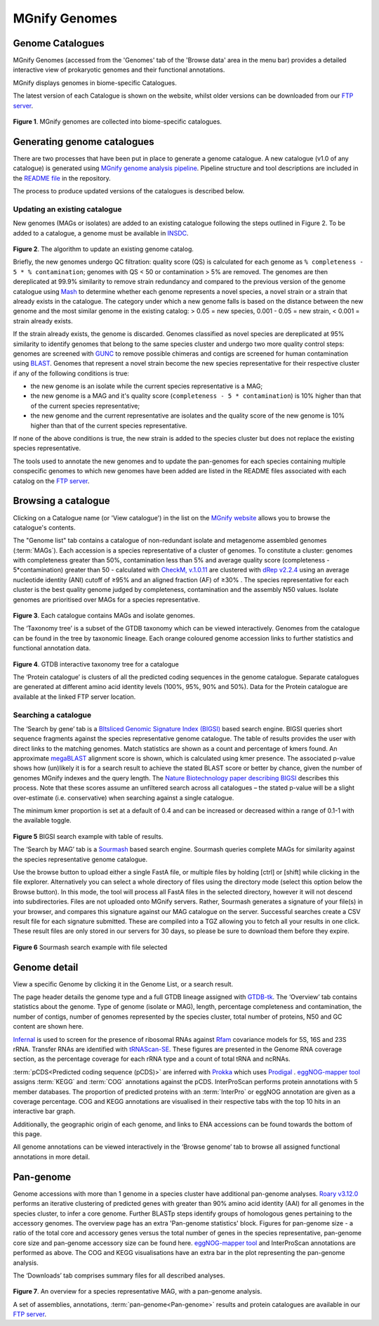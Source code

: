 .. _genome-viewer:


MGnify Genomes
^^^^^^^^^^^^^^^
-----------------
Genome Catalogues
-----------------

MGnify Genomes (accessed from the 'Genomes' tab of the 'Browse data' area in the menu bar)
provides a detailed interactive view of prokaryotic genomes and their functional annotations.

MGnify displays genomes in biome-specific Catalogues.

The latest version of each Catalogue is shown on the website,
whilst older versions can be downloaded from our `FTP server <http://ftp.ebi.ac.uk/pub/databases/metagenomics/mgnify_genomes/>`_.

.. figure:: images/genomes-genome-catalogues-list-v2.png
  :width: 100%

**Figure 1**. MGnify genomes are collected into biome-specific catalogues.

----------------------------
Generating genome catalogues
----------------------------

There are two processes that have been put in place to generate a genome catalogue. A new catalogue (v1.0 of any
catalogue) is generated using `MGnify genome analysis pipeline <https://github.com/EBI-Metagenomics/genomes-pipeline>`_.
Pipeline structure and tool descriptions are included in the
`README file <https://github.com/EBI-Metagenomics/genomes-pipeline/blob/master/README.md>`_ in the repository.

The process to produce updated versions of the catalogues is described below.

Updating an existing catalogue
------------------------------

New genomes (MAGs or isolates) are added to an existing catalogue following the steps outlined in Figure 2. To be added
to a catalogue, a genome must be available in `INSDC <https://www.insdc.org/>`_.

.. figure:: images/update_pipeline.png
  :width: 100 %

**Figure 2**. The algorithm to update an existing genome catalog.


Briefly, the new genomes undergo QC filtration: quality score (QS) is calculated for each genome as
``% completeness - 5 * % contamination``; genomes with QS < 50 or contamination > 5% are removed. The genomes are then
dereplicated at 99.9% similarity to remove strain redundancy and compared to the previous version of the genome
catalogue using `Mash <https://github.com/marbl/Mash>`_ to determine whether each genome represents a novel species,
a novel strain or a strain that already exists in the catalogue. The category under which a new genome falls is based on
the distance between the new genome and the most similar genome in the existing catalog: > 0.05 = new species,
0.001 - 0.05 = new strain, < 0.001 = strain already exists.

If the strain already exists, the genome is discarded. Genomes classified as novel species are dereplicated at 95%
similarity to identify genomes that belong to the same species cluster and undergo two more quality control steps:
genomes are screened with `GUNC <https://github.com/grp-bork/gunc>`_ to remove possible chimeras and contigs are screened
for human contamination using `BLAST <https://blast.ncbi.nlm.nih.gov/Blast.cgi>`_. Genomes that represent a novel
strain become the new species representative for their respective cluster if any of the following conditions is true:

- the new genome is an isolate while the current species representative is a MAG;
- the new genome is a MAG and it's quality score (``completeness - 5 * contamination``) is 10% higher than that of the current species representative;
- the new genome and the current representative are isolates and the quality score of the new genome is 10% higher than that of the current species representative.

If none of the above conditions is true, the new strain is added to the species cluster but does not replace the existing
species representative.

The tools used to annotate the new genomes and to update the pan-genomes for each species containing multiple conspecific
genomes to which new genomes have been added are listed in the README files associated with each catalog on the
`FTP server <http://ftp.ebi.ac.uk/pub/databases/metagenomics/mgnify_genomes/>`_.

--------------------
Browsing a catalogue
--------------------
Clicking on a Catalogue name (or 'View catalogue') in the list on the `MGnify website <https://www.ebi.ac.uk/metagenomics/browse#genomes>`_ allows you to browse the
catalogue's contents.

The "Genome list" tab contains a catalogue of non-redundant isolate and metagenome assembled genomes (:term:`MAGs`).
Each accession is a species representative of a cluster of genomes.
To constitute a cluster: genomes with completeness greater than 50%, contamination less than 5% and average quality score (completeness - 5*contamination) greater than 50 - calculated with `CheckM, v.1.0.11 <https://genome.cshlp.org/content/25/7/1043?ijkey=a446ec2b6e540d598d39c9253e0fdfbdab52b2f4&keytype2=tf_ipsecsha>`_ are clustered with `dRep v2.2.4 <https://www.nature.com/articles/ismej2017126>`_ using an average nucleotide identity (ANI) cutoff of  ≥95% and an aligned fraction (AF) of ≥30% .
The species representative for each cluster is the best quality genome judged by completeness, contamination and the assembly N50 values.
Isolate genomes are prioritised over MAGs for a species representative.

.. figure:: images/genomes-catalogue-genomes-list-v1.png
  :width: 100 %

**Figure 3**. Each catalogue contains MAGs and isolate genomes.

The ‘Taxonomy tree’ is a subset of the GTDB taxonomy which can be viewed interactively.
Genomes from the catalogue can be found in the tree by taxonomic lineage.
Each orange coloured genome accession links to further statistics and functional annotation data.

.. figure:: images/genomes-taxonomy-tree-v5.png
  :scale: 50 %

**Figure 4**. GTDB interactive taxonomy tree for a catalogue

The ‘Protein catalogue’ is clusters of all the predicted coding sequences in the genome catalogue.
Separate catalogues are generated at different amino acid identity levels (100%, 95%, 90% and 50%).
Data for the Protein catalogue are available at the linked FTP server location.

Searching a catalogue
---------------------

The ‘Search by gene’ tab is a `BItsliced Genomic Signature Index (BIGSI)  <https://www.nature.com/articles/s41587-018-0010-1>`_ based search engine.
BIGSI queries short sequence fragments against the species representative genome catalogue.
The table of results provides the user with direct links to the matching genomes.
Match statistics are shown as a count and percentage of kmers found.
An approximate `megaBLAST <https://blast.ncbi.nlm.nih.gov/>`_ alignment score is shown, which is calculated using kmer presence.
The associated p-value shows how (un)likely it is for a search result to achieve the stated BLAST score or better by chance, given the number of genomes MGnify indexes and the query length.
The `Nature Biotechnology paper describing BIGSI <https://www.nature.com/articles/s41587-018-0010-1#Sec9>`_ describes this process.
Note that these scores assume an unfiltered search across all catalogues – the stated p-value will be a slight over-estimate (i.e. conservative) when searching against a single catalogue.

The minimum kmer proportion is set at a default of 0.4 and can be increased or decreased within a range of 0.1-1 with the available toggle.

.. figure:: images/genomes-bigsi-v6.png
  :width: 100 %

**Figure 5** BIGSI search example with table of results.

The ‘Search by MAG’ tab is a `Sourmash <https://sourmash.readthedocs.io/en/latest/>`_ based search engine.
Sourmash queries complete MAGs for similarity against the species representative genome catalogue.

Use the browse button to upload either a single FastA file, or multiple files by holding [ctrl] or [shift] while clicking in the file explorer.
Alternatively you can select a whole directory of files using the directory mode (select this option below the Browse button).
In this mode, the tool will process all FastA files in the selected directory, however it will not descend into subdirectories.
Files are not uploaded onto MGnify servers.
Rather, Sourmash generates a signature of your file(s) in your browser, and compares this signature against our MAG catalogue on the server.
Successful searches create a CSV result file for each signature submitted.
These are compiled into a TGZ allowing you to fetch all your results in one click.
These result files are only stored in our servers for 30 days, so please be sure to download them before they expire.

.. figure:: images/genomes-sourmash-v1.png
  :width: 100 %

**Figure 6** Sourmash search example with file selected

--------------
Genome detail
--------------

View a specific Genome by clicking it in the Genome List, or a search result.

The page header details the genome type and a full GTDB lineage assigned with `GTDB-tk <https://academic.oup.com/bioinformatics/advance-article/doi/10.1093/bioinformatics/btz848/5626182>`_. The ‘Overview’ tab contains statistics about the genome. Type of genome (isolate or MAG), length, percentage completeness and contamination, the number of contigs, number of genomes represented by the species cluster, total number of proteins, N50 and GC content are shown here.

`Infernal <http://europepmc.org/abstract/MED/24008419>`_ is used to screen for the presence of ribosomal RNAs against `Rfam <http://europepmc.org/articles/PMC4383904>`_ covariance models for 5S, 16S and 23S rRNA. Transfer RNAs are identified with `tRNAScan-SE <https://academic.oup.com/nar/article/25/5/955/5133591>`_. These figures are presented in the Genome RNA
coverage section, as the percentage coverage for each rRNA type and a count of total tRNA and ncRNAs.

:term:`pCDS<Predicted coding sequence (pCDS)>` are inferred with `Prokka <https://academic.oup.com/bioinformatics/article/30/14/2068/2390517>`_ which uses `Prodigal <https://bmcbioinformatics.biomedcentral.com/articles/10.1186/1471-2105-11-119>`_ . `eggNOG-mapper tool <https://www.biorxiv.org/content/10.1101/076331v1.full>`_ assigns :term:`KEGG` and :term:`COG` annotations against the pCDS. InterProScan performs protein annotations with 5 member databases. The proportion of predicted proteins with an :term:`InterPro` or eggNOG annotation are given as a coverage percentage. COG and KEGG annotations are visualised in their respective tabs with the top 10 hits in an interactive bar graph.

Additionally, the geographic origin of each genome, and links to ENA accessions can be found towards the bottom of this page.

All genome annotations can be viewed interactively in the ‘Browse genome’ tab to browse all assigned functional annotations in more detail.

------------------
Pan-genome
------------------

Genome accessions with more than 1 genome in a species cluster have additional pan-genome analyses. `Roary v3.12.0 <https://academic.oup.com/bioinformatics/article/31/22/3691/240757>`_ performs an iterative clustering of predicted genes with greater than 90% amino acid identity (AAI) for all genomes in the species cluster, to infer a core genome. Further BLASTp steps identify groups of homologous genes pertaining to the accessory genomes. The overview page has an extra 'Pan-genome statistics' block. Figures for pan-genome size - a ratio of the total core and accessory genes versus the total number of genes in the species representative, pan-genome core size and pan-genome accessory size can be found here. `eggNOG-mapper tool <https://www.biorxiv.org/content/10.1101/076331v1.full>`_  and InterProScan annotations are performed as above. The COG and KEGG visualisations have an extra bar in the plot representing the pan-genome analysis.

The ‘Downloads’ tab comprises summary files for all described analyses.

.. figure:: images//genomes-overview-v5.png
  :scale: 50 %

**Figure 7**. An overview for a species representative MAG, with a pan-genome analysis.


A set of assemblies, annotations, :term:`pan-genome<Pan-genome>` results and protein catalogues are available in our `FTP server <http://ftp.ebi.ac.uk/pub/databases/metagenomics/mgnify_genomes/>`_.

